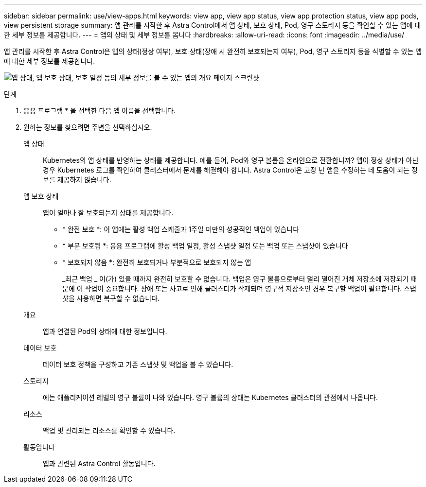 ---
sidebar: sidebar 
permalink: use/view-apps.html 
keywords: view app, view app status, view app protection status, view app pods, view persistent storage 
summary: 앱 관리를 시작한 후 Astra Control에서 앱 상태, 보호 상태, Pod, 영구 스토리지 등을 확인할 수 있는 앱에 대한 세부 정보를 제공합니다. 
---
= 앱의 상태 및 세부 정보를 봅니다
:hardbreaks:
:allow-uri-read: 
:icons: font
:imagesdir: ../media/use/


[role="lead"]
앱 관리를 시작한 후 Astra Control은 앱의 상태(정상 여부), 보호 상태(장애 시 완전히 보호되는지 여부), Pod, 영구 스토리지 등을 식별할 수 있는 앱에 대한 세부 정보를 제공합니다.

image:screenshot-app-overview.gif["앱 상태, 앱 보호 상태, 보호 일정 등의 세부 정보를 볼 수 있는 앱의 개요 페이지 스크린샷"]

.단계
. 응용 프로그램 * 을 선택한 다음 앱 이름을 선택합니다.
. 원하는 정보를 찾으려면 주변을 선택하십시오.
+
앱 상태:: Kubernetes의 앱 상태를 반영하는 상태를 제공합니다. 예를 들어, Pod와 영구 볼륨을 온라인으로 전환합니까? 앱이 정상 상태가 아닌 경우 Kubernetes 로그를 확인하여 클러스터에서 문제를 해결해야 합니다. Astra Control은 고장 난 앱을 수정하는 데 도움이 되는 정보를 제공하지 않습니다.
앱 보호 상태:: 앱이 얼마나 잘 보호되는지 상태를 제공합니다.
+
--
** * 완전 보호 *: 이 앱에는 활성 백업 스케줄과 1주일 미만의 성공적인 백업이 있습니다
** * 부분 보호됨 *: 응용 프로그램에 활성 백업 일정, 활성 스냅샷 일정 또는 백업 또는 스냅샷이 있습니다
** * 보호되지 않음 *: 완전히 보호되거나 부분적으로 보호되지 않는 앱
+
_최근 백업 _ 이(가) 있을 때까지 완전히 보호할 수 없습니다. 백업은 영구 볼륨으로부터 멀리 떨어진 개체 저장소에 저장되기 때문에 이 작업이 중요합니다. 장애 또는 사고로 인해 클러스터가 삭제되며 영구적 저장소인 경우 복구할 백업이 필요합니다. 스냅샷을 사용하면 복구할 수 없습니다.



--
개요:: 앱과 연결된 Pod의 상태에 대한 정보입니다.
데이터 보호:: 데이터 보호 정책을 구성하고 기존 스냅샷 및 백업을 볼 수 있습니다.
스토리지:: 에는 애플리케이션 레벨의 영구 볼륨이 나와 있습니다. 영구 볼륨의 상태는 Kubernetes 클러스터의 관점에서 나옵니다.
리소스:: 백업 및 관리되는 리소스를 확인할 수 있습니다.
활동입니다:: 앱과 관련된 Astra Control 활동입니다.



